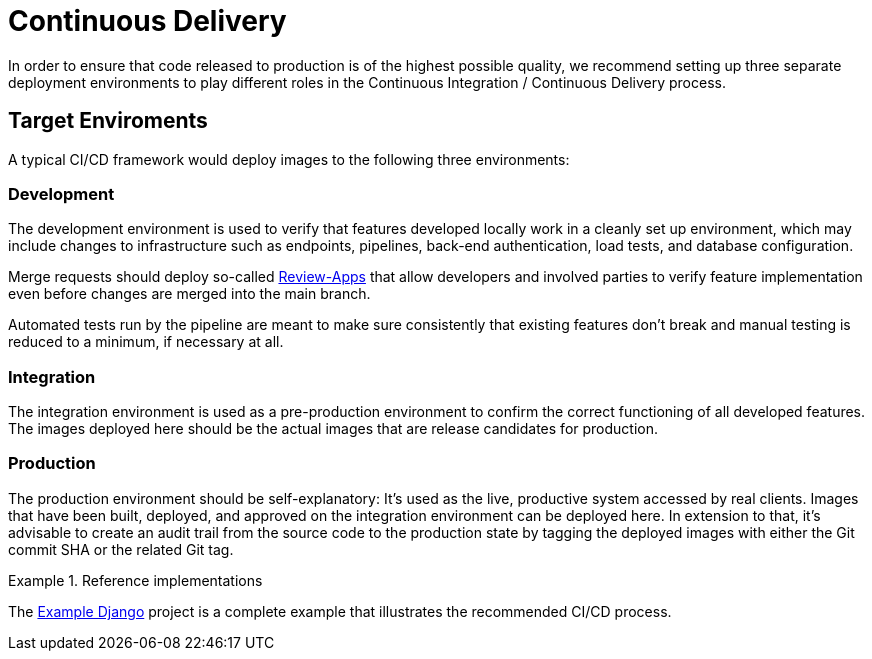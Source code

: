 = Continuous Delivery

In order to ensure that code released to production is of the highest possible quality, we recommend
setting up three separate deployment environments to play different roles in the Continuous Integration 
/ Continuous Delivery process.

== Target Enviroments

A typical CI/CD framework would deploy images to the following three environments:

=== Development

The development environment is used to verify that features developed locally work in a
cleanly set up environment, which may include changes to infrastructure such as
endpoints, pipelines, back-end authentication, load tests, and database configuration.

Merge requests should deploy so-called 
https://about.gitlab.com/blog/2016/11/22/introducing-review-apps[Review-Apps]
that allow developers and involved parties to verify feature implementation even before
changes are merged into the main branch.

Automated tests run by the pipeline are meant to make sure consistently that existing features
don't break and manual testing is reduced to a minimum, if necessary at all.

=== Integration

The integration environment is used as a pre-production environment to confirm the correct
functioning of all developed features. The images deployed here should be the actual images
that are release candidates for production.

=== Production

The production environment should be self-explanatory: It's used as the live, productive system 
accessed by real clients. Images that have been built, deployed, and approved on the integration 
environment can be deployed here. In extension to that, it's advisable to create an audit trail 
from the source code to the production state by tagging the deployed images with either the Git 
commit SHA or the related Git tag.

.Reference implementations
====
The https://gitlab.com/appuio/example-django[Example Django] project is a complete example that illustrates the recommended CI/CD process.
====
